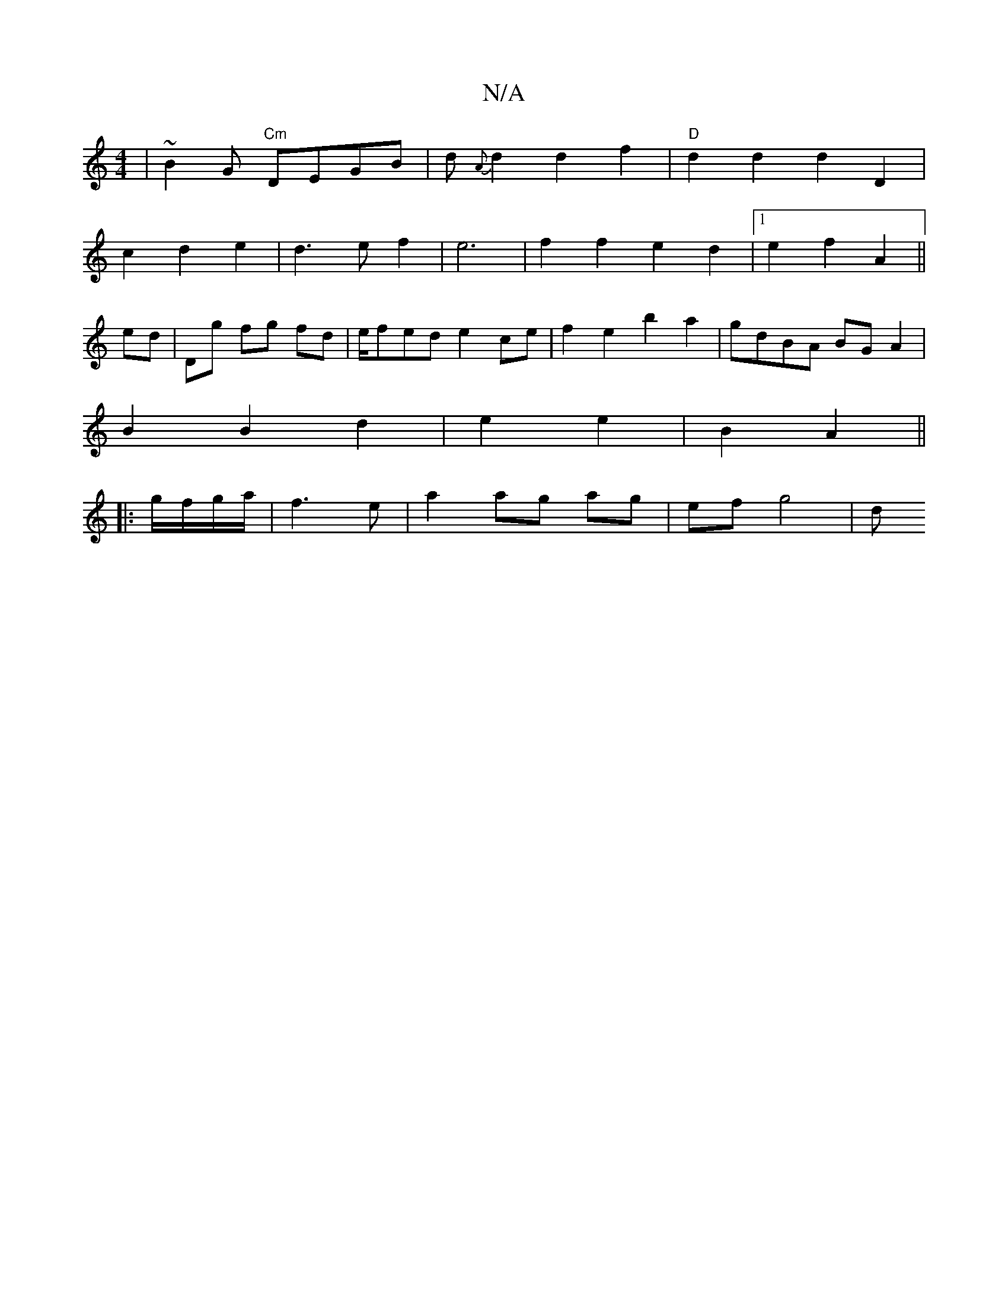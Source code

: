 X:1
T:N/A
M:4/4
R:N/A
K:Cmajor
|~B2G "Cm"DEGB| d{A}d2 d2f2|"D"d2 d2 d2-D2|
c2d2e2|d3ef2|e6|f2 f2e2d2|1e2f2 A2 ||
ed | Dg fg fd | e/fed e2ce | f2 e2 b2a2 | gdBA BGA2 |
B2 B2 d2 | e2 e2 | B2 A2 ||
|:g/f/g/a/ | f3 e | a2 ag ag|ef g4|d